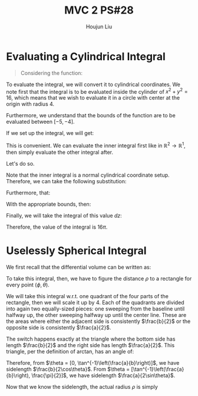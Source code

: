 :PROPERTIES:
:ID:       733B42A4-486E-4F66-A4BC-14527BB2DDA6
:END:
#+title: MVC 2 PS#28
#+author: Houjun Liu

* Evaluating a Cylindrical Integral 
#+begin_quote
Considering the function: 

\begin{equation}
   f(x,y,z) = \sqrt{x^2+y^2} 
\end{equation}
#+end_quote

To evaluate the integral, we will convert it to cylindrical coordinates. We note first that the integral is to be evaluated inside the cylinder of $x^2+y^2 = 16$, which means that we wish to evaluate it in a circle with center at the origin with radius $4$.

Furthermore, we understand that the bounds of the function are to be evaluated between $[-5, -4]$.

If we set up the integral, we will get:

\begin{equation}
   \int_{-5}^{-4} \int_C\ \sqrt{x^2+y^2}\ dx\ dy\ dz 
\end{equation}

This is convenient. We can evaluate the inner integral first like in $\mathbb{R}^2\to\mathbb{R}^1$, then simply evaluate the other integral after.

Let's do so.

Note that the inner integral is a normal cylindrical coordinate setup. Therefore, we can take the following substitution:

\begin{equation}
   \sqrt{x^2+y^2} = r 
\end{equation}

Furthermore, that:

\begin{equation}
   dx\ dy = dr\ d\theta 
\end{equation}

With the appropriate bounds, then:

\begin{align}
   &\int_0^{2\pi} \int_0^4 r\ dr\ d\theta\\
\Rightarrow &\int_0^{2\pi} \left \frac{r^2}{2}\right|_0^4 d\theta\\
\Rightarrow &\int_0^{2\pi} 8\ d\theta\\
\Rightarrow &16\pi
\end{align}

Finally, we will take the integral of this value $dz$:

\begin{equation}
   \int_{-5}^{-4} 16\pi\ dz  = 16\pi
\end{equation}

Therefore, the value of the integral is $16\pi$.

* Uselessly Spherical Integral
We first recall that the differential volume can be written as:

\begin{equation}
   dV = \rho^2 \sin \phi\ d\rho\ d\phi\ d\theta
\end{equation}

To take this integral, then, we have to figure the distance $\rho$ to a rectangle for every point $(\phi, \theta)$.

We will take this integral w.r.t. one quadrant of the four parts of the rectangle, then we will scale it up by $4$. Each of the quadrants are divided into again two equally-sized pieces: one sweeping from the baseline until halfway up, the other sweeping halfway up until the center line. These are the areas where either the adjacent side is consistently $\frac{b}{2}$ or the opposite side is consistently $\frac{a}{2}$.

The switch happens exactly at the triangle where the bottom side has length $\frac{b}{2}$ and the right side has length $\frac{a}{2}$. This triangle, per the definition of arctan, has an angle of:

\begin{equation}
   \theta = \tan^{-1}\left(\frac{a}{b}\right) 
\end{equation}

Therefore, from $\theta = [0, \tan^{-1}\left(\frac{a}{b}\right)]$, we have sidelength $\frac{b}{2\cos\theta}$. From $\theta = [\tan^{-1}\left(\frac{a}{b}\right), \frac{\pi}{2}]$, we have sidelength $\frac{a}{2\sin\theta}$.

Now that we know the sidelength, the actual radius $\rho$ is simply 
